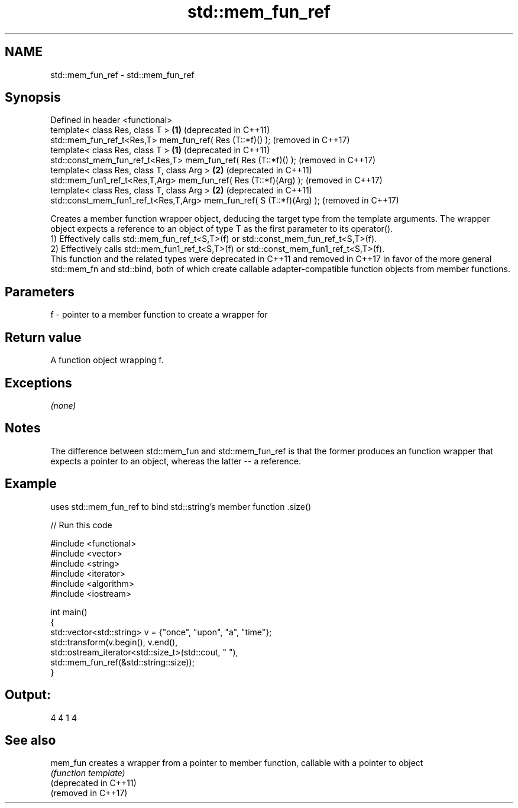 .TH std::mem_fun_ref 3 "2020.03.24" "http://cppreference.com" "C++ Standard Libary"
.SH NAME
std::mem_fun_ref \- std::mem_fun_ref

.SH Synopsis

  Defined in header <functional>
  template< class Res, class T >                                      \fB(1)\fP (deprecated in C++11)
  std::mem_fun_ref_t<Res,T> mem_fun_ref( Res (T::*f)() );                 (removed in C++17)
  template< class Res, class T >                                      \fB(1)\fP (deprecated in C++11)
  std::const_mem_fun_ref_t<Res,T> mem_fun_ref( Res (T::*f)() );           (removed in C++17)
  template< class Res, class T, class Arg >                           \fB(2)\fP (deprecated in C++11)
  std::mem_fun1_ref_t<Res,T,Arg> mem_fun_ref( Res (T::*f)(Arg) );         (removed in C++17)
  template< class Res, class T, class Arg >                           \fB(2)\fP (deprecated in C++11)
  std::const_mem_fun1_ref_t<Res,T,Arg> mem_fun_ref( S (T::*f)(Arg) );     (removed in C++17)

  Creates a member function wrapper object, deducing the target type from the template arguments. The wrapper object expects a reference to an object of type T as the first parameter to its operator().
  1) Effectively calls std::mem_fun_ref_t<S,T>(f) or std::const_mem_fun_ref_t<S,T>(f).
  2) Effectively calls std::mem_fun1_ref_t<S,T>(f) or std::const_mem_fun1_ref_t<S,T>(f).
  This function and the related types were deprecated in C++11 and removed in C++17 in favor of the more general std::mem_fn and std::bind, both of which create callable adapter-compatible function objects from member functions.

.SH Parameters


  f - pointer to a member function to create a wrapper for


.SH Return value

  A function object wrapping f.

.SH Exceptions

  \fI(none)\fP

.SH Notes

  The difference between std::mem_fun and std::mem_fun_ref is that the former produces an function wrapper that expects a pointer to an object, whereas the latter -- a reference.

.SH Example

  uses std::mem_fun_ref to bind std::string's member function .size()
  
// Run this code

    #include <functional>
    #include <vector>
    #include <string>
    #include <iterator>
    #include <algorithm>
    #include <iostream>

    int main()
    {
        std::vector<std::string> v = {"once", "upon", "a", "time"};
        std::transform(v.begin(), v.end(),
                       std::ostream_iterator<std::size_t>(std::cout, " "),
                       std::mem_fun_ref(&std::string::size));
    }

.SH Output:

    4 4 1 4


.SH See also



  mem_fun               creates a wrapper from a pointer to member function, callable with a pointer to object
                        \fI(function template)\fP
  (deprecated in C++11)
  (removed in C++17)




